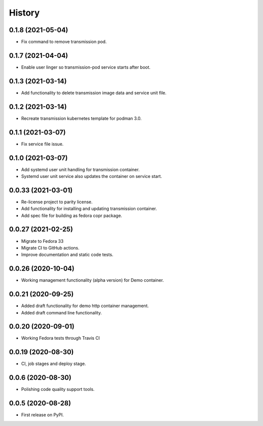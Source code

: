 =======
History
=======

0.1.8 (2021-05-04)
-------------------

- Fix command to remove transmission pod.

0.1.7 (2021-04-04)
-------------------

- Enable user linger so transmission-pod service starts after boot.

0.1.3 (2021-03-14)
-------------------

- Add functionality to delete transmission image data and service unit file.

0.1.2 (2021-03-14)
-------------------

- Recreate transmission kubernetes template for podman 3.0.

0.1.1 (2021-03-07)
-------------------

- Fix service file issue.

0.1.0 (2021-03-07)
-------------------

- Add systemd user unit handling for transmission container.
- Systemd user unit service also updates the container on service start.

0.0.33 (2021-03-01)
-------------------

- Re-license project to parity license.
- Add functionality for installing and updating transmission container.
- Add spec file for building as fedora copr package.

0.0.27 (2021-02-25)
-------------------

- Migrate to Fedora 33
- Migrate CI to GitHub actions.
- Improve documentation and static code tests.

0.0.26 (2020-10-04)
-------------------

- Working management functionality (alpha version) for Demo container.

0.0.21 (2020-09-25)
-------------------

- Added draft functionality for demo http container management.
- Added draft command line functionality.

0.0.20 (2020-09-01)
-------------------

- Working Fedora tests through Travis CI

0.0.19 (2020-08-30)
-------------------

- CI, job stages and deploy stage.

0.0.6 (2020-08-30)
------------------

- Polishing code quality support tools.

0.0.5 (2020-08-28)
------------------

- First release on PyPI.
